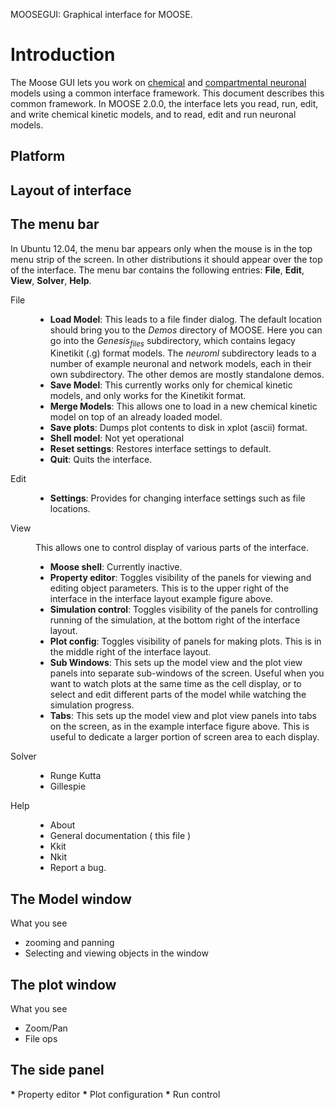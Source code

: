 MOOSEGUI: Graphical interface for MOOSE.
#+AUTHOR: This document: Upi Bhalla. GUI: Harsha Rani, H. Chaitanya

* Introduction
  The Moose GUI lets you work on [[file:Kkit2Documentation.org][chemical]]
  and [[file:NeuronalDocumentation.org][compartmental neuronal]] models
  using a common interface framework. This document describes this common
  framework. In MOOSE 2.0.0, the interface lets you read, run, edit, and
  write chemical kinetic models, and to read, edit and run neuronal models.

** Platform

** Layout of interface
   [[./images/MooseGuiImage.png]]

** The menu bar
	In Ubuntu 12.04, the menu bar appears only when the mouse is in the 
	top menu strip of the screen. In other distributions it should
	appear over the top of the interface. The menu bar contains the
	following entries: *File*, *Edit*, *View*, *Solver*, *Help*.
	+ File ::
		- *Load Model*:
		  This leads to a file finder dialog. The default location
		  should bring you to the /Demos/ directory of MOOSE. 
		  Here you can go into the /Genesis_files/ subdirectory,
		  which contains legacy Kinetikit  (.g) format models.
		  The /neuroml/ subdirectory leads to a number of example
		  neuronal and network models, each in their own subdirectory.
		  The other demos are mostly standalone demos.
		- *Save Model*:
		  This currently works only for chemical kinetic models, and
		  only works for the Kinetikit format.
		- *Merge Models*:
		  This allows one to load in a new chemical kinetic model on 
		  top of an already loaded model.
		- *Save plots*:
		  Dumps plot contents to disk in xplot (ascii) format.
		- *Shell model*:
		  Not yet operational
		- *Reset settings*:
		  Restores interface settings to default.
		- *Quit*:
		  Quits the interface.
	+ Edit ::
		- *Settings*: 
		  Provides for changing interface settings such as 
		  file locations.
	+ View ::
		This allows one to control display of various parts of the
		interface.
		- *Moose shell*:
		  Currently inactive.
		- *Property editor*:
		  Toggles visibility of the panels for viewing and editing
		  object parameters.
		  This is to the upper right of the interface in the
		  interface layout example figure above.
		- *Simulation control*:
		  Toggles visibility of the panels for controlling running
		  of the simulation, at the bottom right of the interface
		  layout.
		- *Plot config*:
		  Toggles visibility of panels for making plots. This is
		  in the middle right of the interface layout.
		- *Sub Windows*:
		  This sets up the model view and the plot view panels into
		  separate sub-windows of the screen. Useful when you want
	   	  to watch plots at the same time as the cell display,
		  or to select and edit different parts of the model 
		  while watching the simulation progress.
		- *Tabs*:
		  This sets up the model view and plot view panels into
		  tabs on the screen, as in the example interface figure above.
		  This is useful to dedicate a larger portion of screen area
		  to each display.
	+ Solver ::
		- Runge Kutta
		- Gillespie
	+ Help ::
		- About
		- General documentation ( this file )
		- Kkit
		- Nkit
		- Report a bug.

** The Model window
	What you see
	+ zooming and panning
	+ Selecting and viewing objects in the window

** The plot window
	What you see
	+ Zoom/Pan
	+ File ops

** The side panel
	*** Property editor
	*** Plot configuration
	*** Run control

